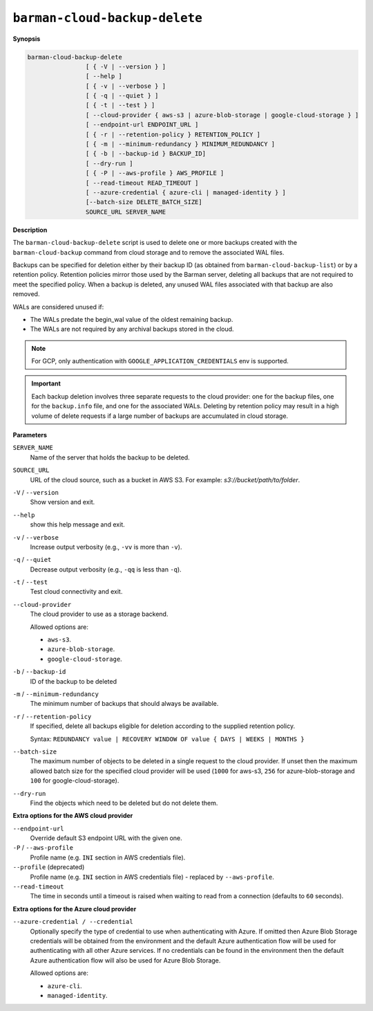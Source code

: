 .. _barman_cloud_backup_delete:

``barman-cloud-backup-delete``
""""""""""""""""""""""""""""""

**Synopsis**

.. code-block:: text
    
  barman-cloud-backup-delete
                  [ { -V | --version } ]
                  [ --help ]
                  [ { -v | --verbose } ]
                  [ { -q | --quiet } ]
                  [ { -t | --test } ]
                  [ --cloud-provider { aws-s3 | azure-blob-storage | google-cloud-storage } ]
                  [ --endpoint-url ENDPOINT_URL ]
                  [ { -r | --retention-policy } RETENTION_POLICY ]
                  [ { -m | --minimum-redundancy } MINIMUM_REDUNDANCY ]
                  [ { -b | --backup-id } BACKUP_ID]
                  [ --dry-run ]
                  [ { -P | --aws-profile } AWS_PROFILE ]
                  [ --read-timeout READ_TIMEOUT ]
                  [ --azure-credential { azure-cli | managed-identity } ]
                  [--batch-size DELETE_BATCH_SIZE]
                  SOURCE_URL SERVER_NAME

**Description**

The ``barman-cloud-backup-delete`` script is used to delete one or more backups created
with the ``barman-cloud-backup`` command from cloud storage and to remove the associated
WAL files.

Backups can be specified for deletion either by their backup ID
(as obtained from ``barman-cloud-backup-list``) or by a retention policy. Retention
policies mirror those used by the Barman server, deleting all backups that are not required to
meet the specified policy. When a backup is deleted, any unused WAL files associated with
that backup are also removed. 

WALs are considered unused if:

* The WALs predate the begin_wal value of the oldest remaining backup.
* The WALs are not required by any archival backups stored in the cloud.

.. note::
  For GCP, only authentication with ``GOOGLE_APPLICATION_CREDENTIALS`` env is supported.

.. important::
  Each backup deletion involves three separate requests to the cloud provider: one for
  the backup files, one for the ``backup.info`` file, and one for the associated WALs.
  Deleting by retention policy may result in a high volume of delete requests if a
  large number of backups are accumulated in cloud storage.

**Parameters**

``SERVER_NAME``
  Name of the server that holds the backup to be deleted.

``SOURCE_URL``
  URL of the cloud source, such as a bucket in AWS S3. For example:
  `s3://bucket/path/to/folder`.

``-V`` / ``--version``
  Show version and exit.

``--help``
  show this help message and exit.

``-v`` / ``--verbose``
  Increase output verbosity (e.g., ``-vv`` is more than ``-v``).

``-q`` / ``--quiet``
  Decrease output verbosity (e.g., ``-qq`` is less than ``-q``).

``-t`` / ``--test``
  Test cloud connectivity and exit.

``--cloud-provider``
  The cloud provider to use as a storage backend.
  
  Allowed options are:

  * ``aws-s3``.
  * ``azure-blob-storage``.
  * ``google-cloud-storage``.

``-b`` / ``--backup-id``
  ID of the backup to be deleted

``-m`` / ``--minimum-redundancy``
  The minimum number of backups that should always be available.

``-r`` / ``--retention-policy``
  If specified, delete all backups eligible for deletion according to the supplied
  retention policy. 
  
  Syntax: ``REDUNDANCY value | RECOVERY WINDOW OF value { DAYS | WEEKS | MONTHS }``

``--batch-size``
  The maximum number of objects to be deleted in a single request to the cloud provider.
  If unset then the maximum allowed batch size for the specified cloud provider will be
  used (``1000`` for aws-s3, ``256`` for azure-blob-storage and ``100`` for
  google-cloud-storage).

``--dry-run``
  Find the objects which need to be deleted but do not delete them.

**Extra options for the AWS cloud provider**

``--endpoint-url``
  Override default S3 endpoint URL with the given one.

``-P`` / ``--aws-profile``
  Profile name (e.g. ``INI`` section in AWS credentials file).

``--profile`` (deprecated)
  Profile name (e.g. ``INI`` section in AWS credentials file) - replaced by
  ``--aws-profile``.

``--read-timeout``
  The time in seconds until a timeout is raised when waiting to read from a connection
  (defaults to ``60`` seconds).

**Extra options for the Azure cloud provider**

``--azure-credential / --credential``
  Optionally specify the type of credential to use when authenticating with Azure. If
  omitted then Azure Blob Storage credentials will be obtained from the environment and
  the default Azure authentication flow will be used for authenticating with all other
  Azure services. If no credentials can be found in the environment then the default
  Azure authentication flow will also be used for Azure Blob Storage. 
  
  Allowed options are:

  * ``azure-cli``.
  * ``managed-identity``.
